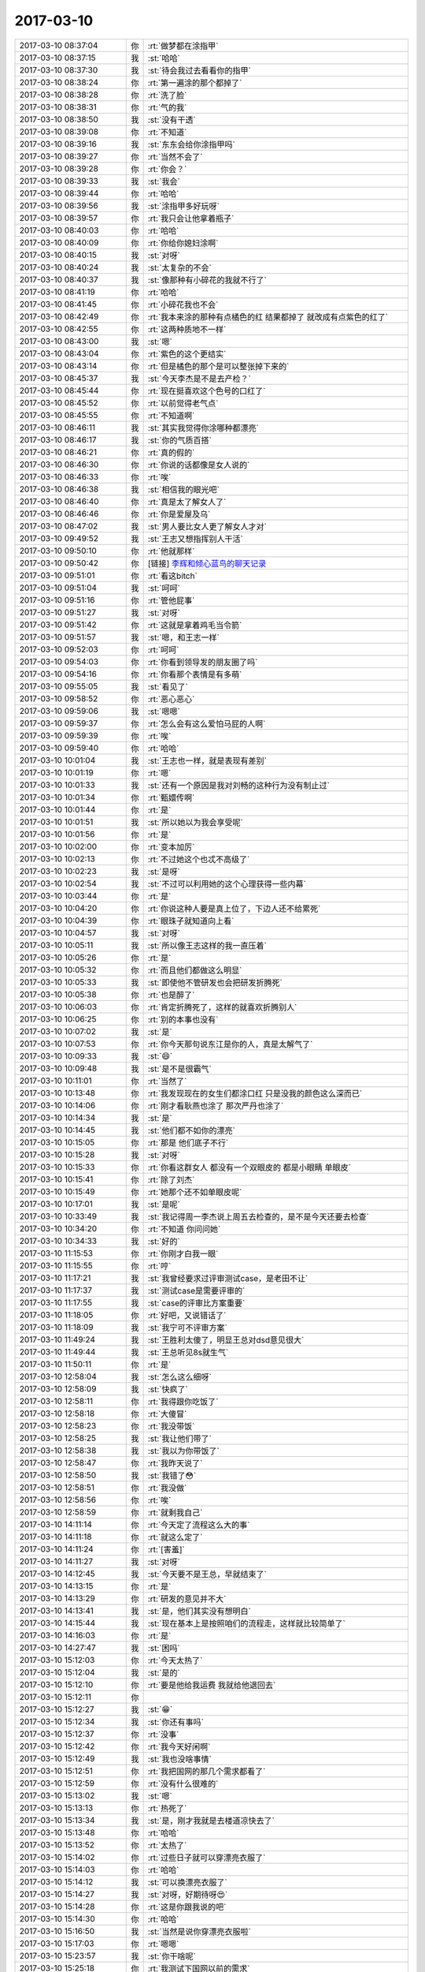 2017-03-10
-------------

.. list-table::
   :widths: 25, 1, 60

   * - 2017-03-10 08:37:04
     - 你
     - :rt:`做梦都在涂指甲`
   * - 2017-03-10 08:37:15
     - 我
     - :st:`哈哈`
   * - 2017-03-10 08:37:30
     - 我
     - :st:`待会我过去看看你的指甲`
   * - 2017-03-10 08:38:24
     - 你
     - :rt:`第一遍涂的那个都掉了`
   * - 2017-03-10 08:38:28
     - 你
     - :rt:`洗了脸`
   * - 2017-03-10 08:38:31
     - 你
     - :rt:`气的我`
   * - 2017-03-10 08:38:50
     - 我
     - :st:`没有干透`
   * - 2017-03-10 08:39:08
     - 你
     - :rt:`不知道`
   * - 2017-03-10 08:39:16
     - 我
     - :st:`东东会给你涂指甲吗`
   * - 2017-03-10 08:39:27
     - 你
     - :rt:`当然不会了`
   * - 2017-03-10 08:39:28
     - 你
     - :rt:`你会？`
   * - 2017-03-10 08:39:33
     - 我
     - :st:`我会`
   * - 2017-03-10 08:39:44
     - 你
     - :rt:`哈哈`
   * - 2017-03-10 08:39:56
     - 我
     - :st:`涂指甲多好玩呀`
   * - 2017-03-10 08:39:57
     - 你
     - :rt:`我只会让他拿着瓶子`
   * - 2017-03-10 08:40:03
     - 你
     - :rt:`哈哈`
   * - 2017-03-10 08:40:09
     - 你
     - :rt:`你给你媳妇涂啊`
   * - 2017-03-10 08:40:15
     - 我
     - :st:`对呀`
   * - 2017-03-10 08:40:24
     - 我
     - :st:`太复杂的不会`
   * - 2017-03-10 08:40:37
     - 我
     - :st:`像那种有小碎花的我就不行了`
   * - 2017-03-10 08:41:19
     - 你
     - :rt:`哈哈`
   * - 2017-03-10 08:41:45
     - 你
     - :rt:`小碎花我也不会`
   * - 2017-03-10 08:42:49
     - 你
     - :rt:`我本来涂的那种有点橘色的红  结果都掉了 就改成有点紫色的红了`
   * - 2017-03-10 08:42:55
     - 你
     - :rt:`这两种质地不一样`
   * - 2017-03-10 08:43:00
     - 我
     - :st:`嗯`
   * - 2017-03-10 08:43:04
     - 你
     - :rt:`紫色的这个更结实`
   * - 2017-03-10 08:43:14
     - 你
     - :rt:`但是橘色的那个是可以整张掉下来的`
   * - 2017-03-10 08:45:37
     - 我
     - :st:`今天李杰是不是去产检？`
   * - 2017-03-10 08:45:44
     - 你
     - :rt:`现在挺喜欢这个色号的口红了`
   * - 2017-03-10 08:45:52
     - 你
     - :rt:`以前觉得老气点`
   * - 2017-03-10 08:45:55
     - 你
     - :rt:`不知道啊`
   * - 2017-03-10 08:46:11
     - 我
     - :st:`其实我觉得你涂哪种都漂亮`
   * - 2017-03-10 08:46:17
     - 我
     - :st:`你的气质百搭`
   * - 2017-03-10 08:46:21
     - 你
     - :rt:`真的假的`
   * - 2017-03-10 08:46:30
     - 你
     - :rt:`你说的话都像是女人说的`
   * - 2017-03-10 08:46:33
     - 你
     - :rt:`唉`
   * - 2017-03-10 08:46:38
     - 我
     - :st:`相信我的眼光吧`
   * - 2017-03-10 08:46:40
     - 你
     - :rt:`真是太了解女人了`
   * - 2017-03-10 08:46:46
     - 你
     - :rt:`你是爱屋及乌`
   * - 2017-03-10 08:47:02
     - 我
     - :st:`男人要比女人更了解女人才对`
   * - 2017-03-10 09:49:52
     - 我
     - :st:`王志又想指挥别人干活`
   * - 2017-03-10 09:50:10
     - 你
     - :rt:`他就那样`
   * - 2017-03-10 09:50:42
     - 你
     - [链接] `李辉和倾心蓝鸟的聊天记录 <https://support.weixin.qq.com/cgi-bin/mmsupport-bin/readtemplate?t=page/favorite_record__w_unsupport>`_
   * - 2017-03-10 09:51:01
     - 你
     - :rt:`看这bitch`
   * - 2017-03-10 09:51:04
     - 我
     - :st:`呵呵`
   * - 2017-03-10 09:51:16
     - 你
     - :rt:`管他屁事`
   * - 2017-03-10 09:51:27
     - 我
     - :st:`对呀`
   * - 2017-03-10 09:51:42
     - 你
     - :rt:`这就是拿着鸡毛当令箭`
   * - 2017-03-10 09:51:57
     - 我
     - :st:`嗯，和王志一样`
   * - 2017-03-10 09:52:03
     - 你
     - :rt:`呵呵`
   * - 2017-03-10 09:54:03
     - 你
     - :rt:`你看到领导发的朋友圈了吗`
   * - 2017-03-10 09:54:16
     - 你
     - :rt:`你看那个表情是有多萌`
   * - 2017-03-10 09:55:05
     - 我
     - :st:`看见了`
   * - 2017-03-10 09:58:52
     - 你
     - :rt:`恶心恶心`
   * - 2017-03-10 09:59:06
     - 我
     - :st:`嗯嗯`
   * - 2017-03-10 09:59:37
     - 你
     - :rt:`怎么会有这么爱怕马屁的人啊`
   * - 2017-03-10 09:59:39
     - 你
     - :rt:`唉`
   * - 2017-03-10 09:59:40
     - 你
     - :rt:`哈哈`
   * - 2017-03-10 10:01:04
     - 我
     - :st:`王志也一样，就是表现有差别`
   * - 2017-03-10 10:01:19
     - 你
     - :rt:`嗯`
   * - 2017-03-10 10:01:33
     - 我
     - :st:`还有一个原因是我对刘畅的这种行为没有制止过`
   * - 2017-03-10 10:01:34
     - 你
     - :rt:`甄嬛传啊`
   * - 2017-03-10 10:01:44
     - 你
     - :rt:`是`
   * - 2017-03-10 10:01:51
     - 我
     - :st:`所以她以为我会享受呢`
   * - 2017-03-10 10:01:56
     - 你
     - :rt:`是`
   * - 2017-03-10 10:02:00
     - 你
     - :rt:`变本加厉`
   * - 2017-03-10 10:02:13
     - 你
     - :rt:`不过她这个也忒不高级了`
   * - 2017-03-10 10:02:23
     - 我
     - :st:`是呀`
   * - 2017-03-10 10:02:54
     - 我
     - :st:`不过可以利用她的这个心理获得一些内幕`
   * - 2017-03-10 10:03:44
     - 你
     - :rt:`是`
   * - 2017-03-10 10:04:20
     - 你
     - :rt:`你说这种人要是真上位了，下边人还不给累死`
   * - 2017-03-10 10:04:39
     - 你
     - :rt:`眼珠子就知道向上看`
   * - 2017-03-10 10:04:57
     - 我
     - :st:`对呀`
   * - 2017-03-10 10:05:11
     - 我
     - :st:`所以像王志这样的我一直压着`
   * - 2017-03-10 10:05:26
     - 你
     - :rt:`是`
   * - 2017-03-10 10:05:32
     - 你
     - :rt:`而且他们都做这么明显`
   * - 2017-03-10 10:05:33
     - 我
     - :st:`即使他不管研发也会把研发折腾死`
   * - 2017-03-10 10:05:38
     - 你
     - :rt:`也是醉了`
   * - 2017-03-10 10:06:03
     - 你
     - :rt:`肯定折腾死了，这样的就喜欢折腾别人`
   * - 2017-03-10 10:06:25
     - 你
     - :rt:`别的本事也没有`
   * - 2017-03-10 10:07:02
     - 我
     - :st:`是`
   * - 2017-03-10 10:07:53
     - 你
     - :rt:`你今天那句说东江是你的人，真是太解气了`
   * - 2017-03-10 10:09:33
     - 我
     - :st:`😄`
   * - 2017-03-10 10:09:48
     - 我
     - :st:`是不是很霸气`
   * - 2017-03-10 10:11:01
     - 你
     - :rt:`当然了`
   * - 2017-03-10 10:13:48
     - 你
     - :rt:`我发现现在的女生们都涂口红 只是没我的颜色这么深而已`
   * - 2017-03-10 10:14:06
     - 你
     - :rt:`刚才看耿燕也涂了 那次严丹也涂了`
   * - 2017-03-10 10:14:34
     - 我
     - :st:`是`
   * - 2017-03-10 10:14:45
     - 我
     - :st:`他们都不如你的漂亮`
   * - 2017-03-10 10:15:05
     - 你
     - :rt:`那是 他们底子不行`
   * - 2017-03-10 10:15:28
     - 我
     - :st:`对呀`
   * - 2017-03-10 10:15:33
     - 你
     - :rt:`你看这群女人 都没有一个双眼皮的 都是小眼睛 单眼皮`
   * - 2017-03-10 10:15:41
     - 你
     - :rt:`除了刘杰`
   * - 2017-03-10 10:15:49
     - 你
     - :rt:`她那个还不如单眼皮呢`
   * - 2017-03-10 10:17:01
     - 我
     - :st:`是呢`
   * - 2017-03-10 10:33:49
     - 我
     - :st:`我记得周一李杰说上周五去检查的，是不是今天还要去检查`
   * - 2017-03-10 10:34:20
     - 你
     - :rt:`不知道 你问问她`
   * - 2017-03-10 10:34:33
     - 我
     - :st:`好的`
   * - 2017-03-10 11:15:53
     - 你
     - :rt:`你刚才白我一眼`
   * - 2017-03-10 11:15:55
     - 你
     - :rt:`哼`
   * - 2017-03-10 11:17:21
     - 我
     - :st:`我曾经要求过评审测试case，是老田不让`
   * - 2017-03-10 11:17:37
     - 我
     - :st:`测试case是需要评审的`
   * - 2017-03-10 11:17:55
     - 我
     - :st:`case的评审比方案重要`
   * - 2017-03-10 11:18:05
     - 你
     - :rt:`好吧，又说错话了`
   * - 2017-03-10 11:18:09
     - 我
     - :st:`我宁可不评审方案`
   * - 2017-03-10 11:49:24
     - 我
     - :st:`王胜利太傻了，明显王总对dsd意见很大`
   * - 2017-03-10 11:49:44
     - 我
     - :st:`王总听见8s就生气`
   * - 2017-03-10 11:50:11
     - 你
     - :rt:`是`
   * - 2017-03-10 12:58:04
     - 我
     - :st:`怎么这么细呀`
   * - 2017-03-10 12:58:09
     - 我
     - :st:`快疯了`
   * - 2017-03-10 12:58:11
     - 你
     - :rt:`我得跟你吃饭了`
   * - 2017-03-10 12:58:18
     - 你
     - :rt:`大傻冒`
   * - 2017-03-10 12:58:23
     - 你
     - :rt:`我没带饭`
   * - 2017-03-10 12:58:25
     - 我
     - :st:`我让他们带了`
   * - 2017-03-10 12:58:38
     - 我
     - :st:`我以为你带饭了`
   * - 2017-03-10 12:58:47
     - 你
     - :rt:`我昨天说了`
   * - 2017-03-10 12:58:50
     - 我
     - :st:`我错了😳`
   * - 2017-03-10 12:58:51
     - 你
     - :rt:`我没做`
   * - 2017-03-10 12:58:56
     - 你
     - :rt:`唉`
   * - 2017-03-10 12:58:59
     - 你
     - :rt:`就剩我自己`
   * - 2017-03-10 14:11:14
     - 你
     - :rt:`今天定了流程这么大的事`
   * - 2017-03-10 14:11:18
     - 你
     - :rt:`就这么定了`
   * - 2017-03-10 14:11:24
     - 你
     - :rt:`[害羞]`
   * - 2017-03-10 14:11:27
     - 我
     - :st:`对呀`
   * - 2017-03-10 14:12:45
     - 我
     - :st:`今天要不是王总，早就结束了`
   * - 2017-03-10 14:13:15
     - 你
     - :rt:`是`
   * - 2017-03-10 14:13:29
     - 你
     - :rt:`研发的意见并不大`
   * - 2017-03-10 14:13:41
     - 我
     - :st:`是，他们其实没有想明白`
   * - 2017-03-10 14:15:44
     - 我
     - :st:`现在基本上是按照咱们的流程走，这样就比较简单了`
   * - 2017-03-10 14:16:03
     - 你
     - :rt:`是`
   * - 2017-03-10 14:27:47
     - 我
     - :st:`困吗`
   * - 2017-03-10 15:12:03
     - 你
     - :rt:`今天太热了`
   * - 2017-03-10 15:12:04
     - 我
     - :st:`是的`
   * - 2017-03-10 15:12:10
     - 你
     - :rt:`要是他给我运费 我就给他退回去`
   * - 2017-03-10 15:12:11
     - 你
     - .. image:: images/139956.jpg
          :width: 100px
   * - 2017-03-10 15:12:27
     - 我
     - :st:`😁`
   * - 2017-03-10 15:12:34
     - 我
     - :st:`你还有事吗`
   * - 2017-03-10 15:12:37
     - 你
     - :rt:`没事`
   * - 2017-03-10 15:12:42
     - 你
     - :rt:`我今天好闲啊`
   * - 2017-03-10 15:12:49
     - 我
     - :st:`我也没啥事情`
   * - 2017-03-10 15:12:51
     - 你
     - :rt:`我把国网的那几个需求都看了`
   * - 2017-03-10 15:12:59
     - 你
     - :rt:`没有什么很难的`
   * - 2017-03-10 15:13:02
     - 我
     - :st:`嗯`
   * - 2017-03-10 15:13:13
     - 你
     - :rt:`热死了`
   * - 2017-03-10 15:13:34
     - 我
     - :st:`是，刚才我就是去楼道凉快去了`
   * - 2017-03-10 15:13:48
     - 你
     - :rt:`哈哈`
   * - 2017-03-10 15:13:52
     - 你
     - :rt:`太热了`
   * - 2017-03-10 15:14:02
     - 你
     - :rt:`过些日子就可以穿漂亮衣服了`
   * - 2017-03-10 15:14:03
     - 你
     - :rt:`哈哈`
   * - 2017-03-10 15:14:12
     - 我
     - :st:`可以换漂亮衣服了`
   * - 2017-03-10 15:14:27
     - 我
     - :st:`对呀，好期待呀😍`
   * - 2017-03-10 15:14:28
     - 你
     - :rt:`这是你跟我说的吧`
   * - 2017-03-10 15:14:30
     - 你
     - :rt:`哈哈`
   * - 2017-03-10 15:16:50
     - 我
     - :st:`当然是说你穿漂亮衣服啦`
   * - 2017-03-10 15:17:03
     - 你
     - :rt:`嗯嗯`
   * - 2017-03-10 15:23:57
     - 我
     - :st:`你干啥呢`
   * - 2017-03-10 15:25:18
     - 你
     - :rt:`我测试下国网以前的需求`
   * - 2017-03-10 15:25:55
     - 我
     - :st:`好的`
   * - 2017-03-10 15:26:03
     - 你
     - :rt:`有个特别好玩的`
   * - 2017-03-10 15:26:17
     - 你
     - :rt:`等我测完告诉你啊`
   * - 2017-03-10 15:26:23
     - 我
     - :st:`嗯`
   * - 2017-03-10 15:31:07
     - 你
     - :rt:`他们那个rownum查询的时候只支持<  不支持>`
   * - 2017-03-10 15:31:22
     - 我
     - :st:`啊`
   * - 2017-03-10 15:31:26
     - 你
     - :rt:`部分支持=`
   * - 2017-03-10 15:31:29
     - 你
     - :rt:`你过来看下`
   * - 2017-03-10 15:31:31
     - 我
     - :st:`怎么这样呀`
   * - 2017-03-10 15:31:35
     - 你
     - :rt:`哈哈`
   * - 2017-03-10 15:31:36
     - 我
     - :st:`好的`
   * - 2017-03-10 15:44:11
     - 我
     - [链接] `产品行销体系主管群的聊天记录 <https://support.weixin.qq.com/cgi-bin/mmsupport-bin/readtemplate?t=page/favorite_record__w_unsupport>`_
   * - 2017-03-10 15:45:41
     - 你
     - :rt:`恩`
   * - 2017-03-10 15:45:49
     - 你
     - :rt:`rownum就是那样的`
   * - 2017-03-10 15:45:53
     - 你
     - :rt:`Oracle也是`
   * - 2017-03-10 15:46:00
     - 你
     - :rt:`就是研发的弄呗`
   * - 2017-03-10 15:46:05
     - 你
     - :rt:`那咱们就别管`
   * - 2017-03-10 15:46:20
     - 我
     - :st:`是`
   * - 2017-03-10 15:54:00
     - 你
     - :rt:`那个1-9条要求指什么啊`
   * - 2017-03-10 15:54:39
     - 我
     - :st:`就是铁科院的吧`
   * - 2017-03-10 16:27:23
     - 我
     - :st:`你都测完了吗`
   * - 2017-03-10 16:28:14
     - 你
     - :rt:`测完了`
   * - 2017-03-10 16:28:25
     - 你
     - :rt:`我在改我邮箱的签名呢`
   * - 2017-03-10 16:28:36
     - 我
     - :st:`好的`
   * - 2017-03-10 16:33:04
     - 你
     - :rt:`看下邮件 我怎么回`
   * - 2017-03-10 17:41:19
     - 你
     - :rt:`去给东东送钥匙`
   * - 2017-03-10 18:10:58
     - 你
     - :rt:`出问题了么`
   * - 2017-03-10 18:11:08
     - 你
     - :rt:`我明天想加班 但是不知道干啥`
   * - 2017-03-10 18:11:17
     - 你
     - :rt:`我公公婆婆要来住几天`
   * - 2017-03-10 18:11:21
     - 我
     - :st:`哦`
   * - 2017-03-10 18:11:37
     - 我
     - :st:`那就来呗，哪怕是学习8t`
   * - 2017-03-10 18:11:45
     - 我
     - :st:`验证国网需求`
   * - 2017-03-10 18:11:48
     - 你
     - :rt:`是`
   * - 2017-03-10 18:11:55
     - 你
     - :rt:`我可能会来`
   * - 2017-03-10 18:12:00
     - 我
     - :st:`嗯嗯`
   * - 2017-03-10 18:12:10
     - 我
     - :st:`你来我还精神点`
   * - 2017-03-10 18:12:17
     - 你
     - :rt:`我上上周出差的用通知于雅洁吗`
   * - 2017-03-10 18:12:28
     - 你
     - :rt:`咱们可以出去聊天 嘻嘻`
   * - 2017-03-10 18:12:47
     - 我
     - :st:`需要发邮件给考勤`
   * - 2017-03-10 18:29:58
     - 你
     - :rt:`我走了啊`
   * - 2017-03-10 18:29:59
     - 你
     - :rt:`嗓子都喊哑了`
   * - 2017-03-10 18:30:00
     - 我
     - :st:`嗯嗯`
   * - 2017-03-10 18:30:12
     - 你
     - :rt:`我走了`
